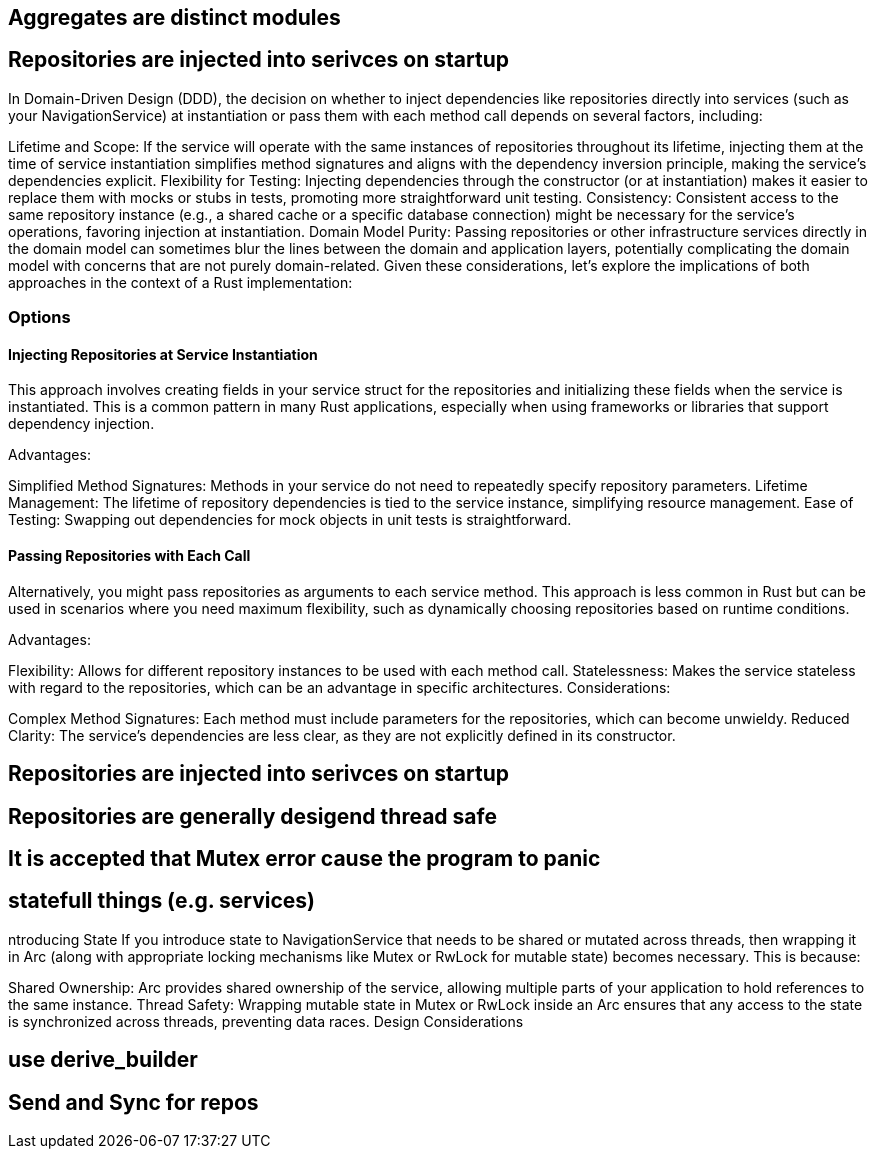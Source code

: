 == Aggregates are distinct modules


== Repositories are injected into serivces on startup



In Domain-Driven Design (DDD), the decision on whether to inject dependencies like repositories directly into services (such as your NavigationService) at instantiation or pass them with each method call depends on several factors, including:

Lifetime and Scope: If the service will operate with the same instances of repositories throughout its lifetime, injecting them at the time of service instantiation simplifies method signatures and aligns with the dependency inversion principle, making the service's dependencies explicit.
Flexibility for Testing: Injecting dependencies through the constructor (or at instantiation) makes it easier to replace them with mocks or stubs in tests, promoting more straightforward unit testing.
Consistency: Consistent access to the same repository instance (e.g., a shared cache or a specific database connection) might be necessary for the service's operations, favoring injection at instantiation.
Domain Model Purity: Passing repositories or other infrastructure services directly in the domain model can sometimes blur the lines between the domain and application layers, potentially complicating the domain model with concerns that are not purely domain-related.
Given these considerations, let's explore the implications of both approaches in the context of a Rust implementation:

=== Options

==== Injecting Repositories at Service Instantiation
This approach involves creating fields in your service struct for the repositories and initializing these fields when the service is instantiated. This is a common pattern in many Rust applications, especially when using frameworks or libraries that support dependency injection.

Advantages:

Simplified Method Signatures: Methods in your service do not need to repeatedly specify repository parameters.
Lifetime Management: The lifetime of repository dependencies is tied to the service instance, simplifying resource management.
Ease of Testing: Swapping out dependencies for mock objects in unit tests is straightforward.

==== Passing Repositories with Each Call

Alternatively, you might pass repositories as arguments to each service method. This approach is less common in Rust but can be used in scenarios where you need maximum flexibility, such as dynamically choosing repositories based on runtime conditions.

Advantages:

Flexibility: Allows for different repository instances to be used with each method call.
Statelessness: Makes the service stateless with regard to the repositories, which can be an advantage in specific architectures.
Considerations:

Complex Method Signatures: Each method must include parameters for the repositories, which can become unwieldy.
Reduced Clarity: The service's dependencies are less clear, as they are not explicitly defined in its constructor.


== Repositories are injected into serivces on startup


== Repositories are generally desigend thread safe


== It is accepted that Mutex error cause the program to panic


== statefull things (e.g. services)


ntroducing State
If you introduce state to NavigationService that needs to be shared or mutated across threads, then wrapping it in Arc (along with appropriate locking mechanisms like Mutex or RwLock for mutable state) becomes necessary. This is because:

Shared Ownership: Arc provides shared ownership of the service, allowing multiple parts of your application to hold references to the same instance.
Thread Safety: Wrapping mutable state in Mutex or RwLock inside an Arc ensures that any access to the state is synchronized across threads, preventing data races.
Design Considerations



== use derive_builder


== Send and Sync for repos